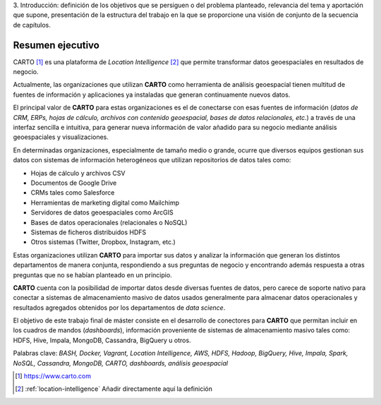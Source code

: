 3. Introducción: definición de los objetivos que se persiguen o del problema
planteado, relevancia del tema y aportación que supone, presentación de la
estructura del trabajo en la que se proporcione una visión de conjunto de la
secuencia de capítulos.

Resumen ejecutivo
=================

CARTO [#f1]_ es una plataforma de *Location Intelligence* [#f2]_ que permite transformar datos geoespaciales en resultados de negocio.

Actualmente, las organizaciones que utilizan **CARTO** como herramienta de análisis geoespacial tienen multitud de fuentes de información y aplicaciones ya instaladas que generan continuamente nuevos datos.

El principal valor de **CARTO** para estas organizaciones es el de conectarse con esas fuentes de información (*datos de CRM, ERPs, hojas de cálculo, archivos con contenido geoespacial, bases de datos relacionales, etc.*) a través de una interfaz sencilla e intuitiva, para generar nueva información de valor añadido para su negocio mediante análisis geoespaciales y visualizaciones.

En determinadas organizaciones, especialmente de tamaño medio o grande, ocurre que diversos equipos gestionan sus datos con sistemas de información heterogéneos que utilizan repositorios de datos tales como:

* Hojas de cálculo y archivos CSV
* Documentos de Google Drive
* CRMs tales como Salesforce
* Herramientas de marketing digital como Mailchimp
* Servidores de datos geoespaciales como ArcGIS
* Bases de datos operacionales (relacionales o NoSQL)
* Sistemas de ficheros distribuidos HDFS
* Otros sistemas (Twitter, Dropbox, Instagram, etc.)

Estas organizaciones utilizan **CARTO** para importar sus datos y analizar la información que generan los distintos departamentos de manera conjunta, respondiendo a sus preguntas de negocio y encontrando además respuesta a otras preguntas que no se habían planteado en un principio.

**CARTO** cuenta con la posibilidad de importar datos desde diversas fuentes de datos, pero carece de soporte nativo para conectar a sistemas de almacenamiento masivo de datos usados generalmente para almacenar datos operacionales y resultados agregados obtenidos por los departamentos de *data science*.

El objetivo de este trabajo final de máster consiste en el desarrollo de conectores para **CARTO** que permitan incluir en los cuadros de mandos (*dashboards*), información proveniente de sistemas de almacenamiento masivo tales como: HDFS, Hive, Impala, MongoDB, Cassandra, BigQuery u otros.


Palabras clave: *BASH, Docker, Vagrant, Location Intelligence, AWS, HDFS, Hadoop, BigQuery, Hive, Impala, Spark, NoSQL, Cassandra, MongoDB, CARTO, dashboards, análisis geoespacial*

.. [#f1] https://www.carto.com
.. [#f2] :ref:`location-intelligence` Añadir directamente aquí la definición
